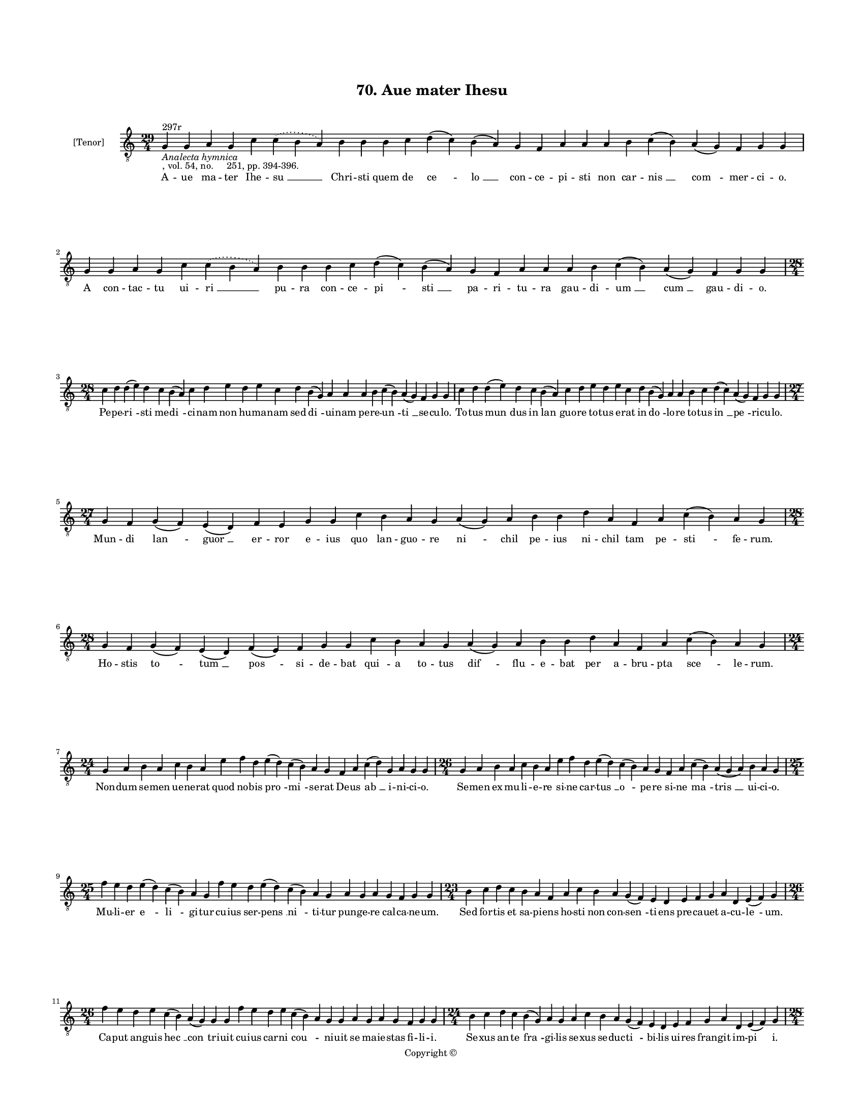 
\version "2.18.2"
% automatically converted by musicxml2ly from musicxml/BN_lat_1112_Sequence_70_Aue_mater_Ihesu.xml

\header {
    encodingsoftware = "Sibelius 6.2"
    encodingdate = "2019-04-17"
    copyright = "Copyright © "
    title = "70. Aue mater Ihesu"
    }

#(set-global-staff-size 11.9501574803)
\paper {
    paper-width = 21.59\cm
    paper-height = 27.94\cm
    top-margin = 2.0\cm
    bottom-margin = 1.5\cm
    left-margin = 1.5\cm
    right-margin = 1.5\cm
    between-system-space = 2.1\cm
    page-top-space = 1.28\cm
    }
\layout {
    \context { \Score
        autoBeaming = ##f
        }
    }
PartPOneVoiceOne =  \relative g {
    \clef "treble_8" \key c \major \time 29/4 | % 1
    g4 ^"297r" -\markup{ \italic {Analecta hymnica} } -", vol. 54, no.
    251, pp. 394-396." g4 a4 g4 c4 \slurDotted c4 ( \slurSolid b4 a4 ) b4
    b4 b4 c4 d4 ( c4 ) b4 ( a4 ) g4 f4 a4 a4 a4 b4 c4 ( b4 ) a4 ( g4 ) f4
    g4 g4 | % 2
    g4 g4 a4 g4 c4 \slurDotted c4 ( \slurSolid b4 a4 ) b4 b4 b4 c4 d4 (
    c4 ) b4 ( a4 ) g4 f4 a4 a4 a4 b4 c4 ( b4 ) a4 ( g4 ) f4 g4 g4 \break
    | % 3
    \time 28/4  c4 d4 d4 ( e4 ) d4 c4 b4 ( a4 ) c4 d4 e4 d4 e4 c4 d4 b4
    ( g4 ) a4 a4 a4 b4 c4 ( b4 ) a4 ( g4 ) f4 g4 g4 | % 4
    c4 d4 d4 ( e4 ) d4 c4 b4 ( a4 ) c4 d4 e4 d4 e4 c4 d4 b4 ( g4 ) a4 a4
    b4 c4 d4 ( c4 ) a4 ( g4 ) f4 g4 g4 \break | % 5
    \time 27/4  g4 f4 g4 ( f4 ) e4 ( d4 ) f4 e4 g4 g4 c4 b4 a4 g4 a4 ( g4
    ) a4 b4 b4 d4 a4 f4 a4 c4 ( b4 ) a4 g4 | % 6
    \time 28/4  g4 f4 g4 ( f4 ) e4 ( d4 ) f4 ( e4 ) f4 g4 g4 c4 b4 a4 g4
    a4 ( g4 ) a4 b4 b4 d4 a4 f4 a4 c4 ( b4 ) a4 g4 \break | % 7
    \time 24/4  g4 a4 b4 a4 c4 b4 a4 e'4 f4 d4 e4 ( d4 ) c4 ( b4 ) a4 g4
    f4 a4 c4 ( d4 ) g,4 a4 g4 g4 | % 8
    \time 26/4  g4 a4 b4 a4 c4 b4 a4 e'4 f4 d4 e4 ( d4 ) c4 ( b4 ) a4 g4
    f4 a4 c4 ( b4 ) a4 ( g4 a4 ) b4 a4 g4 \break | % 9
    \time 25/4  f'4 e4 d4 e4 ( d4 ) c4 ( b4 ) a4 g4 f'4 e4 d4 e4 ( d4 )
    c4 ( b4 ) a4 g4 a4 g4 a4 g4 f4 g4 g4 | \barNumberCheck #10
    \time 23/4  b4 c4 d4 c4 b4 a4 f4 a4 c4 b4 a4 g4 ( f4 ) e4 d4 e4 f4 g4
    a4 d,4 e4 ( f4 ) g4 \break | % 11
    \time 26/4  f'4 e4 d4 e4 c4 ( b4 ) a4 ( g4 ) g4 g4 f'4 e4 d4 e4 c4 (
    b4 ) a4 g4 g4 a4 g4 a4 g4 f4 g4 g4 | % 12
    \time 24/4  b4 c4 d4 c4 b4 ( g4 ) a4 g4 a4 c4 b4 a4 g4 ( f4 ) e4 d4
    e4 f4 g4 a4 d,4 e4 ( f4 ) g4 \pageBreak | % 13
    \time 28/4  c4 b4 a4 g4 ( a4 ) b4 a4 g4 g4 c4 b4 a4 g4 ( a4 ) b4 a4
    g4 g4 b4 c4 d4 e4 ( d4 ) \slurDotted c4 ( \slurSolid b4 a4 ) c4 d4 | % 14
    \time 25/4  g4 f4 e4 ( d4 ) c4 d4 e4 d4 b4 d4 f4 e4 c4 d4 e4 d4 g,4
    a4 b4 c4 d4 c4 ( b4 ) a4 g4 \break | % 15
    \time 28/4  c4 b4 a4 g4 ( a4 ) b4 a4 g4 g4 c4 b4 a4 g4 ( a4 ) b4 a4
    g4 g4 b4 c4 d4 e4 ( d4 ) \slurDotted c4 ( \slurSolid b4 a4 ) c4 d4 | % 16
    \time 24/4  g4 f4 e4 c4 d4 e4 d4 b4 d4 f4 e4 c4 d4 e4 d4 g,4 a4 b4 c4
    d4 c4 ( b4 ) a4 g4 \break | % 17
    \time 34/4  c4 d4 c4 b4 g4 a4 g4 g4 c4 d4 d4 d4 ( e4 ) c4 d4 c4 c4 f4
    e4 d4 c4 d4 c4 b4 a4 c4 d4 d4 d4 ( e4 ) g,4 a4 g4 g4 \break | % 18
    c4 d4 c4 b4 g4 a4 g4 g4 c4 d4 d4 d4 ( e4 ) c4 d4 c4 c4 f4 e4 d4 c4 d4
    c4 b4 a4 c4 d4 d4 d4 ( e4 ) g,4 a4 g4 g4 \break | % 19
    \time 5/4  g4 ( a4 g4 ) f4 ( g4 ) \bar "|."
    }

PartPOneVoiceOneLyricsOne =  \lyricmode { A -- ue ma -- ter Ihe -- "su "
    __ Chri -- sti quem de "ce " -- "lo " __ con -- ce -- pi -- sti non
    car -- "nis " __ "com " -- mer -- ci -- "o." A con -- tac -- tu ui
    -- "ri " __ pu -- ra con -- ce -- "pi " -- "sti " __ pa -- ri -- tu
    -- ra gau -- di -- "um " __ "cum " __ gau -- di -- "o." Pe -- pe --
    "ri " -- sti me -- "di " -- ci -- nam non hu -- ma -- nam sed "di "
    -- ui -- nam pe -- re -- "un " -- "ti " __ se -- cu -- "lo." To --
    tus "mun " -- dus in "lan " -- guo -- re to -- tus e -- rat in "do "
    -- lo -- re to -- tus "in " __ "pe " -- ri -- cu -- "lo." Mun -- di
    "lan " -- "guor " __ er -- ror e -- ius quo lan -- guo -- re "ni "
    -- chil pe -- ius ni -- chil tam pe -- "sti " -- fe -- "rum." Ho --
    stis "to " -- "tum " __ "pos " -- si -- de -- bat "qui " -- a to --
    tus "dif " -- flu -- e -- bat per a -- bru -- pta "sce " -- le --
    "rum." Non -- dum se -- men ue -- ne -- rat quod no -- bis "pro " --
    "mi " -- se -- rat De -- us "ab " __ i -- ni -- ci -- "o." Se -- men
    ex mu -- li -- e -- re si -- ne car -- "tus " __ "o " -- pe -- re si
    -- ne "ma " -- "tris " __ ui -- ci -- "o." Mu -- li -- er "e " --
    "li " -- gi -- tur cu -- ius ser -- "pens " __ "ni " -- ti -- tur
    pun -- ge -- re cal -- ca -- ne -- "um." Sed for -- tis et sa -- pi
    -- ens ho -- sti non con -- "sen " -- ti -- ens pre -- ca -- uet a
    -- cu -- "le " -- "um." Ca -- put an -- guis "hec " __ "con " -- tri
    -- uit cu -- ius car -- ni "cou " -- \skip4 ni -- uit se ma -- ie --
    stas fi -- li -- "i." Se -- xus an -- te "fra " -- gi -- lis se --
    xus se -- duc -- "ti " -- bi -- lis ui -- res fran -- git im -- "pi
    " -- "i." A -- ue uir -- "go " __ glo -- ri -- o -- sa plus o -- bri
    -- "zo " __ pre -- ti -- o -- sa fra -- grans su -- "per " __ "li "
    -- li -- "a." Ti -- bi "ce " -- dit laus her -- ba -- rum flo -- rum
    de -- cor et gem -- ma -- rum li -- ba -- ni -- que "glo " -- ri --
    "a." O Ma -- ri -- "a " __ ma -- ris stel -- la pro con -- ser --
    "uis " __ in -- ter -- pel -- la iu -- gi pre -- "ce " __ "fi " --
    li -- "um." Qu -- ia iu -- gis est as -- sul -- tus iu -- gis "no "
    -- ster est sin -- gul -- tus et iu -- ge su -- "spi " -- ri --
    "um." Te pre -- ces te su -- spi -- ri -- a te "no " -- stri "tan "
    -- gant ge -- mi -- tus tu uir -- tu -- tis po -- ten -- ti -- a ne
    -- quam ref -- "re " -- na spi -- ri -- "tus." Ne car -- nis nos lu
    -- bri -- ci -- tas re -- sol -- uat "in " __ fla -- gi -- ti -- a
    nec mun -- di iu -- uat ua -- ni -- tas Chri -- sti iu -- "uan " --
    te gra -- ti -- "a." "A " -- "men. " __ }

% The score definition
\score {
    <<
        \new Staff <<
            \set Staff.instrumentName = "[Tenor]"
            \context Staff << 
                \context Voice = "PartPOneVoiceOne" { \PartPOneVoiceOne }
                \new Lyrics \lyricsto "PartPOneVoiceOne" \PartPOneVoiceOneLyricsOne
                >>
            >>
        
        >>
    \layout {}
    % To create MIDI output, uncomment the following line:
    %  \midi {}
    }

